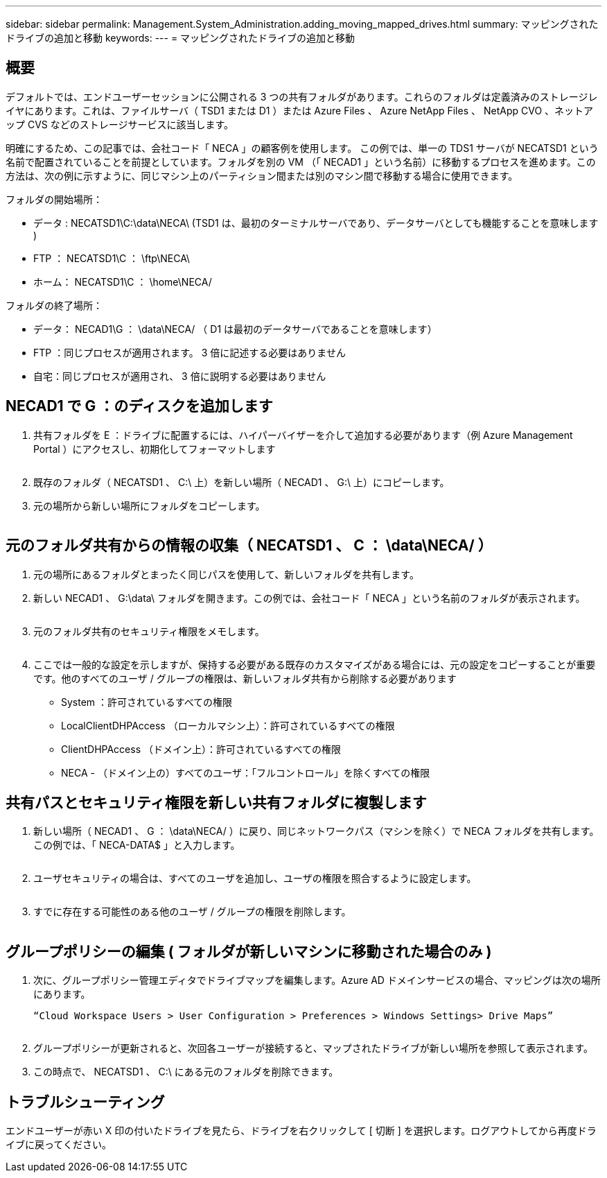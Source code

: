 ---
sidebar: sidebar 
permalink: Management.System_Administration.adding_moving_mapped_drives.html 
summary: マッピングされたドライブの追加と移動 
keywords:  
---
= マッピングされたドライブの追加と移動




== 概要

デフォルトでは、エンドユーザーセッションに公開される 3 つの共有フォルダがあります。これらのフォルダは定義済みのストレージレイヤにあります。これは、ファイルサーバ（ TSD1 または D1 ）または Azure Files 、 Azure NetApp Files 、 NetApp CVO 、ネットアップ CVS などのストレージサービスに該当します。

明確にするため、この記事では、会社コード「 NECA 」の顧客例を使用します。 この例では、単一の TDS1 サーバが NECATSD1 という名前で配置されていることを前提としています。フォルダを別の VM （「 NECAD1 」という名前）に移動するプロセスを進めます。この方法は、次の例に示すように、同じマシン上のパーティション間または別のマシン間で移動する場合に使用できます。

フォルダの開始場所：

* データ : NECATSD1\C:\data\NECA\ (TSD1 は、最初のターミナルサーバであり、データサーバとしても機能することを意味します )
* FTP ： NECATSD1\C ： \ftp\NECA\
* ホーム： NECATSD1\C ： \home\NECA/


フォルダの終了場所：

* データ： NECAD1\G ： \data\NECA/ （ D1 は最初のデータサーバであることを意味します）
* FTP ：同じプロセスが適用されます。 3 倍に記述する必要はありません
* 自宅：同じプロセスが適用され、 3 倍に説明する必要はありません




== NECAD1 で G ：のディスクを追加します

. 共有フォルダを E ：ドライブに配置するには、ハイパーバイザーを介して追加する必要があります（例 Azure Management Portal ）にアクセスし、初期化してフォーマットします
+
image:mapped1.png[""]

. 既存のフォルダ（ NECATSD1 、 C:\ 上）を新しい場所（ NECAD1 、 G:\ 上）にコピーします。
. 元の場所から新しい場所にフォルダをコピーします。
+
image:mapped2.png[""]





== 元のフォルダ共有からの情報の収集（ NECATSD1 、 C ： \data\NECA/ ）

. 元の場所にあるフォルダとまったく同じパスを使用して、新しいフォルダを共有します。
. 新しい NECAD1 、 G:\data\ フォルダを開きます。この例では、会社コード「 NECA 」という名前のフォルダが表示されます。
+
image:mapped3.png[""]

. 元のフォルダ共有のセキュリティ権限をメモします。
+
image:mapped4.png[""]

. ここでは一般的な設定を示しますが、保持する必要がある既存のカスタマイズがある場合には、元の設定をコピーすることが重要です。他のすべてのユーザ / グループの権限は、新しいフォルダ共有から削除する必要があります
+
** System ：許可されているすべての権限
** LocalClientDHPAccess （ローカルマシン上）：許可されているすべての権限
** ClientDHPAccess （ドメイン上）：許可されているすべての権限
** NECA - （ドメイン上の）すべてのユーザ：「フルコントロール」を除くすべての権限






== 共有パスとセキュリティ権限を新しい共有フォルダに複製します

. 新しい場所（ NECAD1 、 G ： \data\NECA/ ）に戻り、同じネットワークパス（マシンを除く）で NECA フォルダを共有します。この例では、「 NECA-DATA$ 」と入力します。
+
image:mapped5.png[""]

. ユーザセキュリティの場合は、すべてのユーザを追加し、ユーザの権限を照合するように設定します。
+
image:mapped6.png[""]

. すでに存在する可能性のある他のユーザ / グループの権限を削除します。
+
image:mapped7.png[""]





== グループポリシーの編集 ( フォルダが新しいマシンに移動された場合のみ )

. 次に、グループポリシー管理エディタでドライブマップを編集します。Azure AD ドメインサービスの場合、マッピングは次の場所にあります。
+
 “Cloud Workspace Users > User Configuration > Preferences > Windows Settings> Drive Maps”
+
image:mapped8.png[""]

. グループポリシーが更新されると、次回各ユーザーが接続すると、マップされたドライブが新しい場所を参照して表示されます。
. この時点で、 NECATSD1 、 C:\ にある元のフォルダを削除できます。




== トラブルシューティング

エンドユーザーが赤い X 印の付いたドライブを見たら、ドライブを右クリックして [ 切断 ] を選択します。ログアウトしてから再度ドライブに戻ってください。image:mapped9.png[""]
